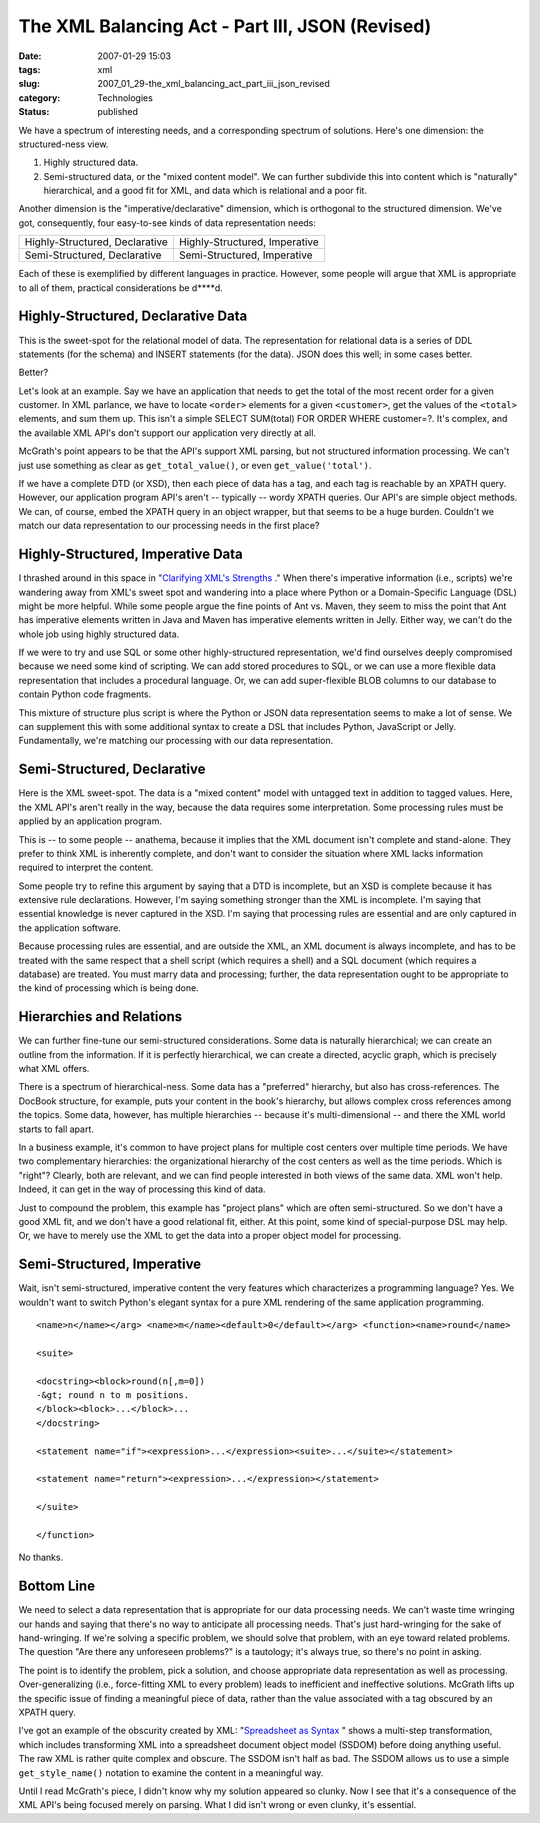 The XML Balancing Act - Part III, JSON (Revised)
================================================

:date: 2007-01-29 15:03
:tags: xml
:slug: 2007_01_29-the_xml_balancing_act_part_iii_json_revised
:category: Technologies
:status: published





We have a spectrum of interesting needs, and a
corresponding spectrum of solutions.  Here's one dimension: the structured-ness view.

1.  Highly structured data.

#.  Semi-structured data, or the "mixed content model".
    We can further subdivide this into content which is "naturally"
    hierarchical, and a good fit for XML, and data which is relational and a poor
    fit.



Another dimension is the "imperative/declarative" dimension, which is orthogonal to the structured
dimension.  We've got, consequently, four easy-to-see kinds of data
representation needs:



..  csv-table::

    "Highly-Structured, Declarative","Highly-Structured, Imperative"
    "Semi-Structured, Declarative","Semi-Structured, Imperative"

    






Each of these is exemplified by different
languages in practice.  However, some people will argue that XML is appropriate
to all of them, practical considerations be d****d.



Highly-Structured, Declarative Data
-----------------------------------



This is the
sweet-spot for the relational model of data.  The representation for relational
data is a series of DDL statements (for the schema) and INSERT statements (for
the data).  JSON does this well; in some cases better. 

Better?



Let's look at an example.  Say
we have an application that needs to get the total of the most recent order for
a given customer.  In XML parlance, we have to locate ``<order>`` elements for
a given ``<customer>``, get the values of the ``<total>`` elements, and sum
them up.  This isn't a simple SELECT
SUM(total) FOR ORDER WHERE customer=?.  It's
complex, and the available XML API's don't support our application very directly
at all.



McGrath's point appears to be
that the API's support XML parsing, but not structured information processing. 
We can't just use something as clear as ``get_total_value()``, or even ``get_value('total')``.




If we have a complete DTD (or XSD),
then each piece of data has a tag, and each tag is reachable by an XPATH query. 
However, our application program API's aren't -- typically -- wordy XPATH
queries.  Our API's are simple object methods.  We can, of course, embed the
XPATH query in an object wrapper, but that seems to be a huge burden.  Couldn't
we match our data representation to our processing needs in the first
place?



Highly-Structured, Imperative Data
-----------------------------------



I thrashed around
in this space in "`Clarifying XML's Strengths <{filename}/blog/2007/01/2007_01_02-clarifying_xmls_strengths.rst>`_ ."
When there's imperative information (i.e., scripts) we're wandering away from XML's sweet
spot and wandering into a place where Python or a Domain-Specific Language (DSL)
might be more helpful.  While some people argue the fine points of Ant vs.
Maven, they seem to miss the point that Ant has imperative elements written in
Java and Maven has imperative elements written in Jelly.  Either way, we can't
do the whole job using highly structured
data.



If we were to try and use SQL or
some other highly-structured representation, we'd find ourselves deeply
compromised because we need some kind of scripting.  We can add stored
procedures to SQL, or we can use a more flexible data representation that
includes a procedural language.  Or, we can add super-flexible BLOB columns to
our database to contain Python code
fragments.



This mixture of structure
plus script is where the Python or JSON data representation seems to make a lot
of sense.  We can supplement this with some additional syntax to create a DSL
that includes Python, JavaScript or Jelly.  Fundamentally, we're matching our
processing with our data
representation.



Semi-Structured, Declarative
----------------------------



Here is the XML sweet-spot.  The data is a "mixed content" model with untagged text in addition
to tagged values.  Here, the XML API's aren't really in the way, because the
data requires some interpretation.  Some processing rules must be applied by an
application program.  



This is -- to some people -- anathema, because it implies that the XML document isn't complete
and stand-alone.  They prefer to think XML is inherently complete, and don't
want to consider the situation where XML lacks information required to interpret
the content.



Some people try to refine
this argument by saying that a DTD is incomplete, but an XSD is complete because
it has extensive rule declarations.  However, I'm saying something stronger than
the XML is incomplete.  I'm saying that essential knowledge is never captured in
the XSD.  I'm saying that processing rules are essential and are only captured
in the application software.  



Because
processing rules are essential, and are outside the XML, an XML document is
always incomplete, and has to be treated with the same respect that a shell
script (which requires a shell) and a SQL document (which requires a database)
are treated.  You must marry data and processing; further, the data
representation ought to be appropriate to the kind of processing which is being
done.



Hierarchies and Relations
-------------------------



We can further fine-tune
our semi-structured considerations.  Some data is naturally hierarchical; we can
create an outline from the information.  If it is perfectly hierarchical, we can
create a directed, acyclic graph, which is precisely what XML offers.




There is a spectrum of
hierarchical-ness.  Some data has a "preferred" hierarchy, but also has
cross-references.  The DocBook structure, for example, puts your content in the
book's hierarchy, but allows complex cross references among the topics.  Some
data, however, has multiple hierarchies -- because it's multi-dimensional -- and
there the XML world starts to fall
apart.



In a business example, it's
common to have project plans for multiple cost centers over multiple time
periods.  We have two complementary hierarchies: the organizational hierarchy of
the cost centers as well as the time periods.  Which is "right"?  Clearly, both
are relevant, and we can find people interested in both views of the same data. 
XML won't help.  Indeed, it can get in the way of processing this kind of
data.



Just to compound the problem,
this example has "project plans" which are often semi-structured.  So we don't
have a good XML fit, and we don't have a good relational fit, either.  At this
point, some kind of special-purpose DSL may help.  Or, we have to merely use the
XML to get the data into a proper object model for processing.  




Semi-Structured, Imperative
---------------------------



Wait, isn't semi-structured, imperative content the very features which characterizes a
programming language?  Yes.  We wouldn't want to switch Python's elegant syntax
for a pure XML rendering of the same application
programming.

::
    
    <name>n</name></arg> <name>m</name><default>0</default></arg> <function><name>round</name>
    
    <suite>
    
    <docstring><block>round(n[,m=0])
    -&gt; round n to m positions.
    </block><block>...</block>...
    </docstring>
    
    <statement name="if"><expression>...</expression><suite>...</suite></statement>
    
    <statement name="return"><expression>...</expression></statement>
    
    </suite>
    
    </function>
    


No thanks.



Bottom Line
------------



We need to select a data
representation that is appropriate for our data processing needs.  We can't
waste time wringing our hands and saying that there's no way to anticipate all
processing needs.  That's just hard-wringing for the sake of hand-wringing.  If
we're solving a specific problem, we should solve that problem, with an eye
toward related problems.  The question "Are there any unforeseen problems?" is a
tautology; it's always true, so there's no point in
asking.



The point is to identify the
problem, pick a solution, and choose appropriate data representation as well as
processing.  Over-generalizing (i.e., force-fitting XML to every problem) leads
to inefficient and ineffective solutions.  McGrath lifts up the specific issue
of finding a meaningful piece of data, rather than the value associated with a
tag obscured by an XPATH query.  



I've got an example of the obscurity created by XML:  "`Spreadsheet as Syntax <{filename}/blog/2007/01/2007_01_25-spreadsheet_as_syntax.rst>`_ " shows a multi-step
transformation, which includes transforming XML into a spreadsheet document
object model (SSDOM) before doing anything useful.  The raw XML is rather quite
complex and obscure.  The SSDOM isn't half as bad.  The SSDOM allows us to use a
simple ``get_style_name()`` notation to examine the content in a meaningful way.



Until I read McGrath's piece, I
didn't know why my solution appeared so clunky.  Now I see that it's a
consequence of the XML API's being focused merely on parsing.  What I did isn't
wrong or even clunky, it's essential.











